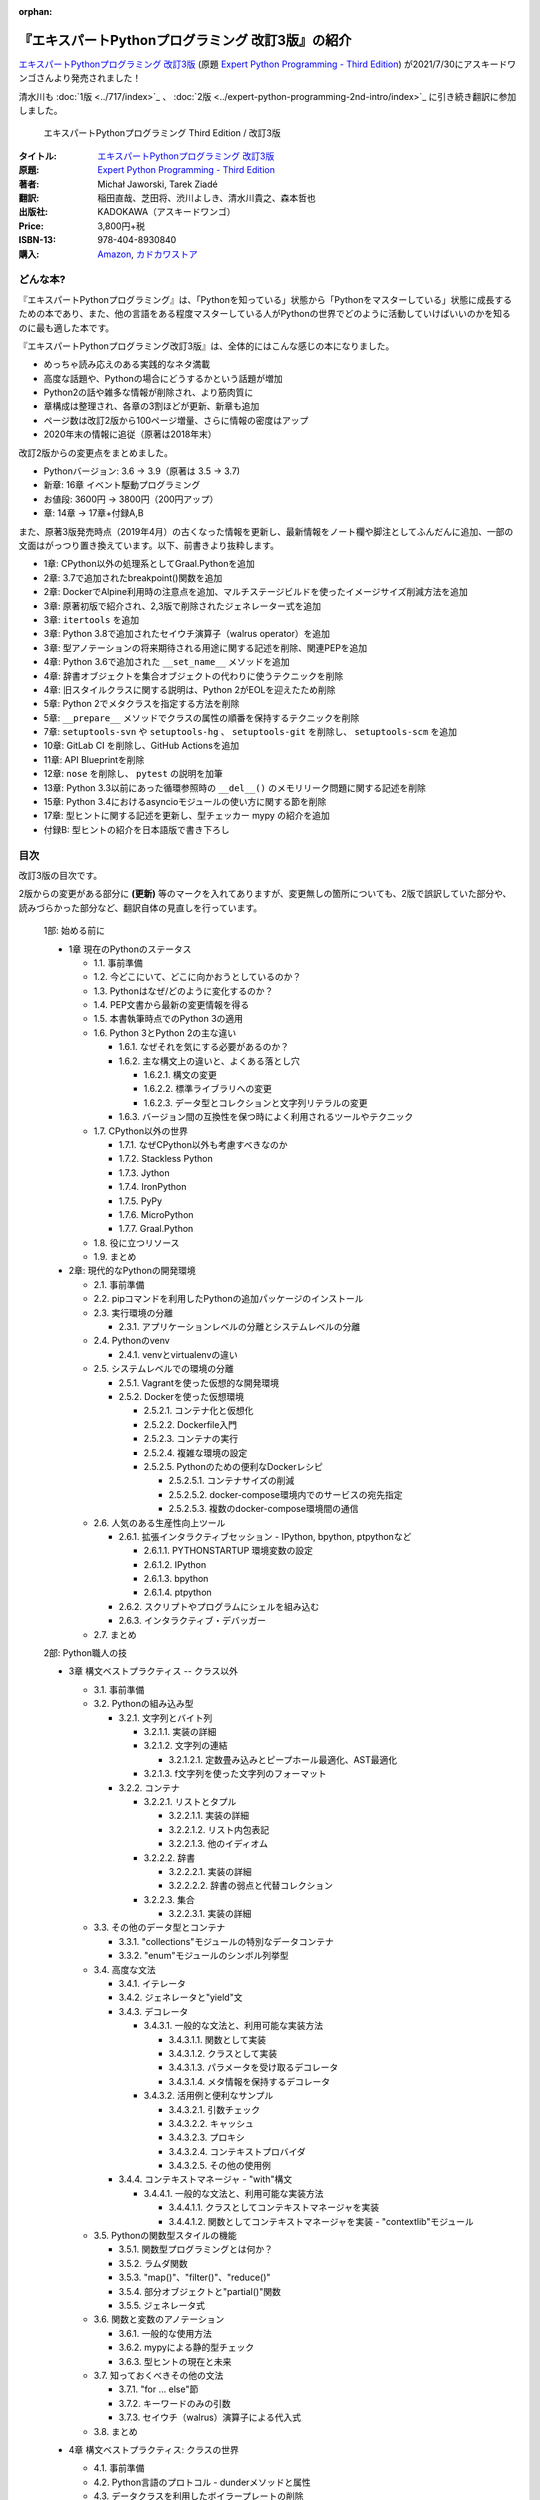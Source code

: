 .. :date: 2020-08-01 12:00:00
.. :tags: python, expertpython

:orphan:

==================================================
『エキスパートPythonプログラミング 改訂3版』の紹介
==================================================

`エキスパートPythonプログラミング 改訂3版`_ (原題 `Expert Python Programming - Third Edition`_) が2021/7/30にアスキードワンゴさんより発売されました！

清水川も :doc:`1版 <../717/index>`_ 、 :doc:`2版 <../expert-python-programming-2nd-intro/index>`_ に引き続き翻訳に参加しました。

.. figure:: expert-python-programming-3rd-en-ja-cover.*

   エキスパートPythonプログラミング Third Edition / 改訂3版

:タイトル: `エキスパートPythonプログラミング 改訂3版`_
:原題: `Expert Python Programming - Third Edition`_
:著者: Michał Jaworski, Tarek Ziadé
:翻訳: 稲田直哉、芝田将、渋川よしき、清水川貴之、森本哲也
:出版社: KADOKAWA（アスキードワンゴ）
:Price: 3,800円+税
:ISBN-13: 978-404-8930840
:購入: Amazon_, `カドカワストア`_

.. _`エキスパートPythonプログラミング 改訂3版`: https://www.kadokawa.co.jp/product/301801000262/
.. _`Expert Python Programming - Third Edition`: https://www.packtpub.com/product/expert-python-programming-third-edition/9781789808896
.. _`Amazon`: https://amzn.to/3rJeKpD
.. _カドカワストア: https://store.kadokawa.co.jp/shop/g/g302105001236/


どんな本?
==========

.. .. figure:: expert-python-ja-1-and-2.jpg
.. 
..    (左)エキスパートPythonプログラミング 改訂2版、(右)同 1版
.. 
..    見本誌が届いたので1版と並べて比較してみました

『エキスパートPythonプログラミング』は、「Pythonを知っている」状態から「Pythonをマスターしている」状態に成長するための本であり、また、他の言語をある程度マスターしている人がPythonの世界でどのように活動していけばいいのかを知るのに最も適した本です。

『エキスパートPythonプログラミング改訂3版』は、全体的にはこんな感じの本になりました。

- めっちゃ読み応えのある実践的なネタ満載
- 高度な話題や、Pythonの場合にどうするかという話題が増加
- Python2の話や雑多な情報が削除され、より筋肉質に
- 章構成は整理され、各章の3割ほどが更新、新章も追加
- ページ数は改訂2版から100ページ増量、さらに情報の密度はアップ
- 2020年末の情報に追従（原著は2018年末）


改訂2版からの変更点をまとめました。

- Pythonバージョン: 3.6 -> 3.9（原著は 3.5 -> 3.7)
- 新章: 16章 イベント駆動プログラミング
- お値段: 3600円 -> 3800円（200円アップ）
- 章: 14章 -> 17章+付録A,B


また、原著3版発売時点（2019年4月）の古くなった情報を更新し、最新情報をノート欄や脚注としてふんだんに追加、一部の文面はがっつり置き換えています。以下、前書きより抜粋します。

* 1章: CPython以外の処理系としてGraal.Pythonを追加
* 2章: 3.7で追加されたbreakpoint()関数を追加
* 2章: DockerでAlpine利用時の注意点を追加、マルチステージビルドを使ったイメージサイズ削減方法を追加
* 3章: 原著初版で紹介され、2,3版で削除されたジェネレーター式を追加
* 3章: ``itertools`` を追加
* 3章: Python 3.8で追加されたセイウチ演算子（walrus operator）を追加
* 3章: 型アノテーションの将来期待される用途に関する記述を削除、関連PEPを追加
* 4章: Python 3.6で追加された ``__set_name__`` メソッドを追加
* 4章: 辞書オブジェクトを集合オブジェクトの代わりに使うテクニックを削除
* 4章: 旧スタイルクラスに関する説明は、Python 2がEOLを迎えたため削除
* 5章: Python 2でメタクラスを指定する方法を削除
* 5章: ``__prepare__`` メソッドでクラスの属性の順番を保持するテクニックを削除
* 7章: ``setuptools-svn`` や ``setuptools-hg`` 、 ``setuptools-git`` を削除し、 ``setuptools-scm`` を追加
* 10章: GitLab CI を削除し、GitHub Actionsを追加
* 11章: API Blueprintを削除
* 12章: ``nose`` を削除し、 ``pytest`` の説明を加筆
* 13章: Python 3.3以前にあった循環参照時の ``__del__()`` のメモリリーク問題に関する記述を削除
* 15章: Python 3.4におけるasyncioモジュールの使い方に関する節を削除
* 17章: 型ヒントに関する記述を更新し、型チェッカー mypy の紹介を追加
* 付録B: 型ヒントの紹介を日本語版で書き下ろし



目次
=====

改訂3版の目次です。

2版からの変更がある部分に **(更新)** 等のマークを入れてありますが、変更無しの箇所についても、2版で誤訳していた部分や、読みづらかった部分など、翻訳自体の見直しを行っています。

  1部: 始める前に

  * 1章 現在のPythonのステータス

    * 1.1. 事前準備
    * 1.2. 今どこにいて、どこに向かおうとしているのか？
    * 1.3. Pythonはなぜ/どのように変化するのか？
    * 1.4. PEP文書から最新の変更情報を得る
    * 1.5. 本書執筆時点でのPython 3の適用
    * 1.6. Python 3とPython 2の主な違い

      * 1.6.1. なぜそれを気にする必要があるのか？
      * 1.6.2. 主な構文上の違いと、よくある落とし穴

        * 1.6.2.1. 構文の変更
        * 1.6.2.2. 標準ライブラリへの変更
        * 1.6.2.3. データ型とコレクションと文字列リテラルの変更

      * 1.6.3. バージョン間の互換性を保つ時によく利用されるツールやテクニック

    * 1.7. CPython以外の世界

      * 1.7.1. なぜCPython以外も考慮すべきなのか
      * 1.7.2. Stackless Python
      * 1.7.3. Jython
      * 1.7.4. IronPython
      * 1.7.5. PyPy
      * 1.7.6. MicroPython
      * 1.7.7. Graal.Python

    * 1.8. 役に立つリソース
    * 1.9. まとめ

  * 2章: 現代的なPythonの開発環境

    * 2.1. 事前準備
    * 2.2. pipコマンドを利用したPythonの追加パッケージのインストール
    * 2.3. 実行環境の分離

      * 2.3.1. アプリケーションレベルの分離とシステムレベルの分離

    * 2.4. Pythonのvenv

      * 2.4.1. venvとvirtualenvの違い

    * 2.5. システムレベルでの環境の分離

      * 2.5.1. Vagrantを使った仮想的な開発環境
      * 2.5.2. Dockerを使った仮想環境

        * 2.5.2.1. コンテナ化と仮想化
        * 2.5.2.2. Dockerfile入門
        * 2.5.2.3. コンテナの実行
        * 2.5.2.4. 複雑な環境の設定
        * 2.5.2.5. Pythonのための便利なDockerレシピ

          * 2.5.2.5.1. コンテナサイズの削減
          * 2.5.2.5.2. docker-compose環境内でのサービスの宛先指定
          * 2.5.2.5.3. 複数のdocker-compose環境間の通信

    * 2.6. 人気のある生産性向上ツール

      * 2.6.1. 拡張インタラクティブセッション - IPython, bpython, ptpythonなど

        * 2.6.1.1. PYTHONSTARTUP 環境変数の設定
        * 2.6.1.2. IPython
        * 2.6.1.3. bpython
        * 2.6.1.4. ptpython

      * 2.6.2. スクリプトやプログラムにシェルを組み込む
      * 2.6.3. インタラクティブ・デバッガー

    * 2.7. まとめ

  2部: Python職人の技

  * 3章 構文ベストプラクティス -- クラス以外

    * 3.1. 事前準備
    * 3.2. Pythonの組み込み型

      * 3.2.1. 文字列とバイト列

        * 3.2.1.1. 実装の詳細
        * 3.2.1.2. 文字列の連結

          * 3.2.1.2.1. 定数畳み込みとピープホール最適化、AST最適化

        * 3.2.1.3. f文字列を使った文字列のフォーマット

      * 3.2.2. コンテナ

        * 3.2.2.1. リストとタプル

          * 3.2.2.1.1. 実装の詳細
          * 3.2.2.1.2. リスト内包表記
          * 3.2.2.1.3. 他のイディオム

        * 3.2.2.2. 辞書

          * 3.2.2.2.1. 実装の詳細
          * 3.2.2.2.2. 辞書の弱点と代替コレクション

        * 3.2.2.3. 集合

          * 3.2.2.3.1. 実装の詳細

    * 3.3. その他のデータ型とコンテナ

      * 3.3.1. "collections"モジュールの特別なデータコンテナ
      * 3.3.2. "enum"モジュールのシンボル列挙型

    * 3.4. 高度な文法

      * 3.4.1. イテレータ
      * 3.4.2. ジェネレータと"yield"文
      * 3.4.3. デコレータ

        * 3.4.3.1. 一般的な文法と、利用可能な実装方法

          * 3.4.3.1.1. 関数として実装
          * 3.4.3.1.2. クラスとして実装
          * 3.4.3.1.3. パラメータを受け取るデコレータ
          * 3.4.3.1.4. メタ情報を保持するデコレータ

        * 3.4.3.2. 活用例と便利なサンプル

          * 3.4.3.2.1. 引数チェック
          * 3.4.3.2.2. キャッシュ
          * 3.4.3.2.3. プロキシ
          * 3.4.3.2.4. コンテキストプロバイダ
          * 3.4.3.2.5. その他の使用例

      * 3.4.4. コンテキストマネージャ - "with"構文

        * 3.4.4.1. 一般的な文法と、利用可能な実装方法

          * 3.4.4.1.1. クラスとしてコンテキストマネージャを実装
          * 3.4.4.1.2. 関数としてコンテキストマネージャを実装 - "contextlib"モジュール

    * 3.5. Pythonの関数型スタイルの機能

      * 3.5.1. 関数型プログラミングとは何か？
      * 3.5.2. ラムダ関数
      * 3.5.3. "map()"、"filter()"、"reduce()"
      * 3.5.4. 部分オブジェクトと"partial()"関数
      * 3.5.5. ジェネレータ式

    * 3.6. 関数と変数のアノテーション

      * 3.6.1. 一般的な使用方法
      * 3.6.2. mypyによる静的型チェック
      * 3.6.3. 型ヒントの現在と未来

    * 3.7. 知っておくべきその他の文法

      * 3.7.1. "for … else"節
      * 3.7.2. キーワードのみの引数
      * 3.7.3. セイウチ（walrus）演算子による代入式

    * 3.8. まとめ

  * 4章 構文ベストプラクティス: クラスの世界

    * 4.1. 事前準備
    * 4.2. Python言語のプロトコル - dunderメソッドと属性
    * 4.3. データクラスを利用したボイラープレートの削除
    * 4.4. 組み込みクラスのサブクラス化
    * 4.5. MROとスーパークラスからメソッドへのアクセス

      * 4.5.1. 旧スタイルクラスとPython 2の"super"
      * 4.5.2. Pythonのメソッド解決順序（MRO）を理解する
      * 4.5.3. "super"の落とし穴

        * 4.5.3.1. superと従来の明示的な呼び出しを混在させる
        * 4.5.3.2. 親クラスと異なる引数定義の混在

      * 4.5.4. Best practices

    * 4.6. 高度な属性アクセスのパターン

      * 4.6.1. ディスクリプタ

        * 4.6.1.1. 現実世界のサンプル - 属性の遅延評価

      * 4.6.2. プロパティ
      * 4.6.3. スロット

    * 4.7. まとめ

  * 5章 メタプログラミングの要素

    * 5.1. 事前準備
    * 5.2. メタプログラミングとは何か？

      * 5.2.1. デコレーター - メタプログラミングのメソッド
      * 5.2.2. クラスデコレーター
      * 5.2.3. __new__()を使ってインスタンス生成処理をオーバーライドする
      * 5.2.4. メタクラス

        * 5.2.4.1. メタクラスの構文
        * 5.2.4.2. メタクラスの用途
        * 5.2.4.3. メタクラスの落とし穴

      * 5.2.5. コード生成

        * 5.2.5.1. exec, eval と compile
        * 5.2.5.2. 抽象構文木 (AST)

          * 5.2.5.2.1. インポートフック

        * 5.2.5.3. コード生成パターンを使うプロジェクト

          * 5.2.5.3.1. Falconのコンパイルされたルーター
          * 5.2.5.3.2. Hy

    * 5.3. まとめ

  * 6章 良い名前を選ぶ

    * 6.1. 事前準備
    * 6.2. PEP 8と命名規則のベストプラクティス

      * 6.2.1. どうして、いつPEP 8に従うのか
      * 6.2.2. PEP 8 のその先へ - チーム固有のスタイルガイドライン

    * 6.3. 命名規則のスタイル

      * 6.3.1. 変数

        * 6.3.1.1. 定数
        * 6.3.1.2. 命名規則と使用例
        * 6.3.1.3. パブリック変数とプライベート変数
        * 6.3.1.4. 関数とメソッド
        * 6.3.1.5. プライベートの論争
        * 6.3.1.6. 特殊メソッド
        * 6.3.1.7. 引数
        * 6.3.1.8. プロパティ
        * 6.3.1.9. クラス
        * 6.3.1.10. モジュールとパッケージ

    * 6.4. 名前付けガイド

      * 6.4.1. ブール値の名前の前にhasかisをつける
      * 6.4.2. コレクションの変数名は複数形にする
      * 6.4.3. 辞書型に明示的な名前をつける
      * 6.4.4. 汎用性の高い名前や冗長な名前を避ける
      * 6.4.5. 既存の名前を避ける

    * 6.5. 引数のベストプラクティス

      * 6.5.1. 反復型設計を行いながら引数を作成する
      * 6.5.2. 引数とテストを信頼する
      * 6.5.3. 魔法の引数である *args と **kwargs は注意して使用する

      ..*

    * 6.6. クラス名
    * 6.7. モジュール名とパッケージ名
    * 6.8. 役に立つツール

      * 6.8.1. Pylint
      * 6.8.2. pycodestyleとflake8

    * 6.9. まとめ

  * 7章 パッケージを作る

    * 7.1. 事前準備
    * 7.2. パッケージ作成

      * 7.2.1. 混乱するPythonパッケージングツールの状態

        * 7.2.1.1. PyPAによる、現在のPythonのパッケージングの展望
        * 7.2.1.2. 推奨されるツール

      * 7.2.2. プロジェクトの設定

        * 7.2.2.1. setup.py
        * 7.2.2.2. setup.cfg
        * 7.2.2.3. MANIFEST.in
        * 7.2.2.4. 重要なメタデータ
        * 7.2.2.5. Trove classifiersによる分類
        * 7.2.2.6. よくあるパターン

          * 7.2.2.6.1. パッケージからバージョン文字列の自動取得
          * 7.2.2.6.2. READMEファイル
          * 7.2.2.6.3. 依存パッケージの管理

      * 7.2.3. カスタムセットアップコマンド
      * 7.2.4. 開発時にパッケージを利用する

        * 7.2.4.1. setup.py install
        * 7.2.4.2. パッケージのアンインストール
        * 7.2.4.3. setup.py develop or pip -e

    * 7.3. 名前空間パッケージ

      * 7.3.1. なぜこれが便利なのか？

        * 7.3.1.1. PEP 420 -  暗黙の名前空間パッケージ
        * 7.3.1.2. 以前のバージョンのPythonにおける名前空間パッケージ

    * 7.4. パッケージのアップロード

      * 7.4.1. PyPI – Python Package Index

        * 7.4.1.1. PyPIや他のパッケージインデックスへのアップロード
        * 7.4.1.2. .pypirc

      * 7.4.2. ソースパッケージとビルド済みパッケージ

        * 7.4.2.1. sdist
        * 7.4.2.2. bdistとwheel

    * 7.5. スタンドアローン実行形式

      * 7.5.1. スタンドアローンの実行形式が便利な場面
      * 7.5.2. 人気のあるツール

        * 7.5.2.1. PyInstaller
        * 7.5.2.2. cx_Freeze
        * 7.5.2.3. py2exe and py2app

      * 7.5.3. 実行可能形式のパッケージにおけるPythonコードの難読化

        * 7.5.3.1. デコンパイルを難しくする

    * 7.6. まとめ

  * 8章 コードをデプロイする

    * 8.1. 事前準備
    * 8.2. The Twelve-Factor App
    * 8.3. デプロイを自動化するいくつかのアプローチ

      * 8.3.1. Fabricを用いたデプロイの自動化

    * 8.4. 専用のパッケージインデックスやミラーを用意する

      * 8.4.1. PyPIをミラーリングする
      * 8.4.2. Pythonパッケージに追加リソースをバンドルする

    * 8.5. 一般的な慣習とプラクティス

      * 8.5.1. ファイルシステムの階層
      * 8.5.2. 環境の分離
      * 8.5.3. プロセス監視ツールを使う
      * 8.5.4. アプリケーションコードはユーザー空間で実行しよう
      * 8.5.5. リバースHTTPプロキシを使う
      * 8.5.6. プロセスのgracefulリロード

    * 8.6. 動作の追跡とモニタリング

      * 8.6.1. エラーログ収集 - Sentry
      * 8.6.2. モニタリングシステムとアプリケーションメトリクス
      * 8.6.3. アプリケーションログの処理

        * 8.6.3.1. 低水準ログの基本的手法

      * 8.6.4. ログを処理するツール

    * 8.7. まとめ

  * 9章: 他言語によるPythonの拡張

    * 9.1. 事前準備
    * 9.2. 他言語 ≒ C/C++

      * 9.2.1. 拡張モジュールをインポートする

    * 9.3. 拡張を使う理由

      * 9.3.1. コードのクリティカルな部分の性能を向上する
      * 9.3.2. 別の言語で書かれたコードを利用する
      * 9.3.3. サードパーティーの動的ライブラリを利用する
      * 9.3.4. カスタムのデータ構造を作る

    * 9.4. 拡張を書く

      * 9.4.1. ピュアC拡張

        * 9.4.1.1. Python/C API詳解
        * 9.4.1.2. 呼び出し規約と束縛規約
        * 9.4.1.3. 例外処理
        * 9.4.1.4. GILを解除する
        * 9.4.1.5. 参照カウント

      * 9.4.2. Cythonを使って拡張を書く

        * 9.4.2.1. トランスコンパイラとしてのCython
        * 9.4.2.2. 言語としてのCython

    * 9.5. 拡張のデメリット

      * 9.5.1. 増加する複雑さ
      * 9.5.2. デバッグ

    * 9.6. 拡張を使わずに動的ライブラリを利用する

      * 9.6.1. ctypes

        * 9.6.1.1. ライブラリをロードする
        * 9.6.1.2. C言語の関数をctypes経由で呼び出す
        * 9.6.1.3. Pythonの関数をC言語のコールバックに渡す

      * 9.6.2. CFFI

    * 9.7. まとめ

  3部: 量より質

  * 10章 コードの管理

    * 10.1. 事前準備
    * 10.2. バージョン管理システムを使う

      * 10.2.1. 中央集中型システム
      * 10.2.2. 分散型システム

        * 10.2.2.1. 分散の戦略

      * 10.2.3. 中央集中か、分散か？
      * 10.2.4. できればGitを使う
      * 10.2.5. GitFlowとGitHub Flow

    * 10.3. 継続的開発プロセスの設定

      * 10.3.1. 継続的インテグレーション

        * 10.3.1.1. コミット単位でテストする
        * 10.3.1.2. CIを使ってテストしてマージする
        * 10.3.1.3. マトリックステスト

      * 10.3.2. 継続的デリバリー
      * 10.3.3. 継続的デプロイメント
      * 10.3.4. 継続的インテグレーションを行うのに人気のあるツール

        * 10.3.4.1. Jenkins
        * 10.3.4.2. Buildbot
        * 10.3.4.3. Travis CI
        * 10.3.4.4. GitLab CI

      * 10.3.5. 適切なツール選択とよくある落とし穴

        * 10.3.5.1. 問題1 ―― あまりに複雑なビルド戦略
        * 10.3.5.2. 問題2 ―― あまりに長いビルド時間
        * 10.3.5.3. 問題3 ―― ビルド定義を外部に置く
        * 10.3.5.4. 問題4 ―― 分離の欠如

    * 10.4. まとめ

  * 11章 プロジェクトのドキュメント作成

    * 11.1. 事前準備
    * 11.2. 技術文書を書くための7つのルール

      * 11.2.1. 2つのステップで書く
      * 11.2.2. 対象読者を明確にする
      * 11.2.3. シンプルなスタイルを使用する
      * 11.2.4. 情報のスコープを絞る
      * 11.2.5. 実在するようなコードのサンプルを使用する
      * 11.2.6. なるべく少なく、かつ十分なドキュメント
      * 11.2.7. テンプレートの使用

    * 11.3. ドキュメントをコードのように扱う

      * 11.3.1. Pythonのdocstringを使う
      * 11.3.2. 人気のマークアップ言語とドキュメントスタイル

    * 11.4. ドキュメントを自動生成する有名なPythonライブラリ

      * 11.4.1. Sphinx

        * 11.4.1.1. トップページ
        * 11.4.1.2. モジュール一覧に登録する
        * 11.4.1.3. 索引へ登録する
        * 11.4.1.4. 相互参照

      * 11.4.2. MkDocs
      * 11.4.3. ドキュメントをCIでビルドする

    * 11.5. Web APIドキュメント

      * 11.5.1. Swagger/OpenAPIによるAPIドキュメントの自動生成

    * 11.6. 整理されたドキュメントシステムの構築

      * 11.6.1. ドキュメントポートフォリオの構築

        * 11.6.1.1. 設計
        * 11.6.1.2. 使用方法

          * 11.6.1.2.1. レシピ
          * 11.6.1.2.2. チュートリアル
          * 11.6.1.2.3. モジュールヘルパー

        * 11.6.1.3. 運用

    * 11.7. 自分自身のドキュメントポートフォリオを構築する

      * 11.7.1. ランドスケープの構築

        * 11.7.1.1. 作成者向けレイアウト
        * 11.7.1.2. 利用者向けレイアウト

    * 11.8. まとめ

  * 12章 テスト駆動開発

    * 12.1. 事前準備
    * 12.2. テストをしていない人へ

      * 12.2.1. テスト駆動開発のシンプルな3つのステップ

        * 12.2.1.1. ソフトウェアのリグレッションの防止
        * 12.2.1.2. コードの品質の向上
        * 12.2.1.3. 最適な開発者向けのドキュメントの提供
        * 12.2.1.4. 信頼性の高いコードを素早く生産

      * 12.2.2. どのような種類のテストがあるのか？

        * 12.2.2.1. ユニットテスト
        * 12.2.2.2. 受け入れテスト
        * 12.2.2.3. 機能テスト
        * 12.2.2.4. 結合テスト
        * 12.2.2.5. 負荷テストとパフォーマンステスト
        * 12.2.2.6. コード品質テスト

      * 12.2.3. Pythonの標準テストツール

        * 12.2.3.1. unittest
        * 12.2.3.2. doctest

    * 12.3. テストをしている人へ

      * 12.3.1. ユニットテストの落とし穴
      * 12.3.2. 代替のユニットテストフレームワーク

        * 12.3.2.1. nose

          * 12.3.2.1.1. テストランナー
          * 12.3.2.1.2. テストの作成
          * 12.3.2.1.3. テストフィクスチャの作成
          * 12.3.2.1.4. setuptoolsとの統合とプラグインシステム
          * 12.3.2.1.5. まとめ

        * 12.3.2.2. py.test

          * 12.3.2.2.1. テストフィクスチャの作成
          * 12.3.2.2.2. テスト関数とテストクラスの無効化
          * 12.3.2.2.3. 分散テストの自動化
          * 12.3.2.2.4. まとめ

      * 12.3.3. テストカバレッジ
      * 12.3.4. スタブとモック

        * 12.3.4.1. スタブの構築
        * 12.3.4.2. モックの使用

      * 12.3.5. テスト環境と依存関係の互換性

        * 12.3.5.1. 依存性のマトリックステスト

      * 12.3.6. ドキュメント駆動開発

        * 12.3.6.1. ストーリーの作成

    * 12.4. まとめ

  4部: 最適化

  * 13章: 最適化 ―― 一般原則とプロファイリング

    * 13.1. 事前準備
    * 13.2. 3つのルール

      * 13.2.1. まず、動かす
      * 13.2.2. ユーザー視点で考える
      * 13.2.3. 可読性とメンテナンス性を保つ

    * 13.3. 最適化戦略

      * 13.3.1. 外部の原因を探す
      * 13.3.2. ハードウェアを拡張する
      * 13.3.3. スピードテストを書く

    * 13.4. ボトルネックを見つける

      * 13.4.1. CPU使用量のプロファイル

        * 13.4.1.1. マクロプロファイリング
        * 13.4.1.2. マイクロプロファイリング

      * 13.4.2. メモリー使用量のプロファイル

        * 13.4.2.1. Pythonはメモリーをどのように扱うか
        * 13.4.2.2. メモリーのプロファイル

          * 13.4.2.2.1. objgraph

        * 13.4.2.3. Cコードのメモリーリーク

      * 13.4.3. ネットワーク使用量のプロファイル

        * 13.4.3.1. 分散トレーシング

    * 13.5. まとめ

  * 14章: 最適化 ―― テクニック集

    * 14.1. 事前準備
    * 14.2. 複雑度の定義

      * 14.2.1. 循環的複雑度
      * 14.2.2. ビッグオー記法

    * 14.3. 正しいデータ構造を選び計算量を減らす

      * 14.3.1. リストからの探索

        * 14.3.1.1. setを使う

    * 14.4. collectionsモジュールを使う

      * 14.4.1. deque
      * 14.4.2. defaultdict
      * 14.4.3. namedtuple

    * 14.5. トレードオフを利用する

      * 14.5.1. ヒューリスティックアルゴリズムや近似アルゴリズムを使う
      * 14.5.2. タスクキューを使って遅延処理を行う
      * 14.5.3. 確率的データ構造を利用する

    * 14.6. キャッシュ

      * 14.6.1. 決定的キャッシュ
      * 14.6.2. 非決定的キャッシュ
      * 14.6.3. キャッシュサーバー

        * 14.6.3.1. Memcached

    * 14.7. まとめ

  * 15章 並行処理

    * 15.1. 事前準備
    * 15.2. なぜ並行処理が必要なのか？
    * 15.3. マルチスレッド

      * 15.3.1. マルチスレッドとは？
      * 15.3.2. Pythonはどのようにスレッドを扱うのか？
      * 15.3.3. いつスレッドを使うべきか？

        * 15.3.3.1. 応答性の良いインターフェイスを作る
        * 15.3.3.2. 仕事を委譲する
        * 15.3.3.3. マルチユーザーアプリケーション
        * 15.3.3.4. スレッドを使用したアプリケーション例

          * 15.3.3.4.1. アイテムごとに1スレッド使う
          * 15.3.3.4.2. スレッドプールを使う
          * 15.3.3.4.3. 2つのキューで双方向に通信する
          * 15.3.3.4.4. エラーの扱いと使用制限

    * 15.4. マルチプロセス

      * 15.4.1. 組み込みの multiprocessing モジュール

        * 15.4.1.1. プロセスプールを使う
        * 15.4.1.2. multiprocessing.dummy をマルチスレッドとして使う

    * 15.5. 非同期プログラミング

      * 15.5.1. 協調的マルチタスクと非同期I/O
      * 15.5.2. Pythonにおける async と await
      * 15.5.3. 非同期プログラミングの実践例
      * 15.5.4. Future を利用して同期コードを結合する

        * 15.5.4.1. ExecutorsとFuture
        * 15.5.4.2. イベントループ内でExecutorを使う

    * 15.6. まとめ

  5部: 技術的アーキテクチャ

  * 16章: イベント駆動型プログラミング

    * 16.1. 事前準備
    * 16.2. イベント駆動型プログラミングとは何か

      * 16.2.1. イベント駆動 != 非同期
      * 16.2.2. GUIにおけるイベント駆動プログラミング
      * 16.2.3. イベント駆動通信

    * 16.3. イベント駆動プログラミングの複数の方式

      * 16.3.1. コールバック方式
      * 16.3.2. Subject-based style
      * 16.3.3. Topic-based 方式

    * 16.4. イベント駆動アーキテクチャ

      * 16.4.1. イベントとメッセージ・キュー

    * 16.5. まとめ

  * 17章 Pythonのためのデザインパターン

    * 17.1. 事前準備
    * 17.2. 生成に関するパターン

      * 17.2.1. Singleton パターン

    * 17.3. 構造に関するパターン

      * 17.3.1. Adapterパターン

        * 17.3.1.1. インターフェイス
        * 17.3.1.2. zope.interfaceを使う
        * 17.3.1.3. 関数アノテーションや抽象基底クラスを使用する
        * 17.3.1.4. collections.abcを使用する

      * 17.3.2. Proxyパターン
      * 17.3.3. Facadeパターン

    * 17.4. 振る舞いに関するパターン

      * 17.4.1. Observerパターン
      * 17.4.2. Visitorパターン
      * 17.4.3. Templateパターン

    * 17.5. まとめ

  * Appendix A: reStructuredText入門

    * reStructuredText

      * セクション構造
      * 箇条書き
      * インラインマークアップ
      * リテラルブロック
      * リンク


..   * 序文
.. 
..     * はじめに **(新規)**
..     * 日本語翻訳出版によせて（初版）
..     * 日本語翻訳出版によせて（改訂2版） **(新規)**
..     * 日本語版まえがき **(新規)**
.. 
..   * 1章 現在のPythonのステータス **(新規)**
.. 
..     * われわれは今どこにいて、どこに行こうとしているのか？ **(新規)**
..     * Pythonはなぜ/どのように変化するのか？ **(新規)**
..     * PEP文書から最新の変更情報を得る **(新規)**
..     * 本書執筆時点でのPython 3の浸透度合い **(新規)**
..     * Python 3とPython 2の主な違い **(新規)**
.. 
..       * なぜそれを気にする必要があるのか？ **(新規)**
..       * 主な構文上の違いと、よくある落とし穴 **(新規)**
..       * バージョン間の互換性を保つ時によく利用されるツールやテクニック **(新規)**
.. 
..     * CPython以外の世界
.. 
..       * なぜCPython以外も考慮すべきなのか **(新規)**
..       * Stackless Python **(更新)**
..       * Jython **(更新)**
..       * IronPython **(更新)**
..       * PyPy **(更新)**
.. 
..     * 現代的なPython開発の手法 **(新規)**
.. 
..     * アプリケーションレベルでのPython環境の分離 **(新規)**
.. 
..       * なぜ分離が必要なのか？ **(新規)**
..       * 人気のあるソリューション **(新規)**
..       * どのツールを選択すべきか？ **(新規)**
.. 
..     * システムレベルでの環境の分離 **(新規)**
.. 
..       * Vagrantを使った仮想的な開発環境 **(新規)**
..       * コンテナ化 VS 仮想化 **(新規)**
.. 
..     * 人気のある生産性向上ツール
.. 
..       * 拡張インタラクティブセッション - IPython, bpython, ptpythonなど **(更新)**
..       * インタラクティブ・デバッガー **(新規)**
.. 
..     * 役に立つリソース **(更新)**
..     * まとめ
.. 
..   * 2章 構文ベストプラクティス -- クラス以外
.. 
..     * Pythonの組み込み型 **(更新)**
.. 
..       * 文字列とバイト列 **(更新)**
..       * コレクション **(更新)**
.. 
..     * 高度な文法 **(更新)**
.. 
..       * イテレータ **(更新)**
..       * "yield"文（ジェネレータ） **(更新)**
..       * デコレータ **(一部更新)**
..       * コンテキストマネージャ - "with"構文 **(一部更新)**
.. 
..     * 知っておくべきその他の文法 **(更新)**
.. 
..       * "for … else"節 **(更新)**
..       * 関数アノテーション **(更新)**
.. 
..     * まとめ **(更新)**
.. 
..   * 3章 構文ベストプラクティス: クラスの世界
.. 
..     * 組み込みクラスのサブクラス化
..     * スーパークラスからメソッドへのアクセス **(更新)**
.. 
..       * 旧スタイルクラスとPython 2の "super" **(更新)**
..       * Pythonのメソッド解決順序（MRO）を理解する **(一部更新)**
..       * "super" の落とし穴 **(一部更新)**
..       * ベストプラクティス **(一部更新)**
.. 
..     * 高度な属性アクセスのパターン **(更新)**
.. 
..       * ディスクリプタ **(内容は削減、かなり分かりやすくなった)**
..       * プロパティ **(一部更新)**
..       * スロット **(一部更新)**
.. 
..     * メタプログラミング **(更新)**
.. 
..       * デコレータ - メタプログラミングの方法 **(更新)**
..       * クラスデコレータ **(更新)**
..       * "__new__()" メソッドによるインスタンス作成プロセスのオーバーライド **(一部更新)**
..       * メタクラス **(更新)**
..       * コード生成のTips **(更新)**
.. 
..     * まとめ **(更新)**
.. 
..   * 4章 良い名前を選ぶ
.. 
..     * PEP 8と命名規則のベストプラクティス
.. 
..       * どうして、いつPEP 8に従うのか
..       * PEP 8 のその先へ - チーム固有のスタイルガイドライン
.. 
..     * 命名規則のスタイル
.. 
..       * 変数
.. 
..     * 名前付けガイド
.. 
..       * ブール値の名前の前にhasかisをつける
..       * コレクションの変数名は複数形にする
..       * 辞書型に明示的な名前をつける
..       * 汎用性の高い名前を避ける
..       * 既存の名前を避ける
.. 
..     * 引数のベストプラクティス
.. 
..       * 反復型設計を行いながら引数を作成する
..       * 引数とテストを信頼する
..       * 魔法の引数である \*args と \*\*kwargs は注意して使用する
.. 
..     * クラス名
..     * モジュール名とパッケージ名
..     * 役に立つツール
.. 
..       * Pylint
..       * pycodestyleとflake8 **(更新)**
.. 
..     * まとめ **(更新)**
.. 
..   * 5章 パッケージを作る
.. 
..     * パッケージ作成 **(更新)**
.. 
..       * 混乱するPythonパッケージングツールの状態 **(更新)**
..       * プロジェクトの設定
..       * カスタムセットアップコマンド **(更新)**
..       * 開発時にパッケージを利用する **(更新)**
.. 
..     * 名前空間パッケージ **(更新)**
.. 
..       * なぜこれが便利なのか？ **(更新)**
..       * PEP 420 -  暗黙の名前空間パッケージ **(更新)**
..       * 以前のバージョンのPythonにおける名前空間パッケージ **(更新)**
.. 
..     * パッケージのアップロード **(更新)**
.. 
..       * PyPI – Python Package Index **(更新)**
..       * ソースパッケージとビルド済みパッケージ **(更新)**
.. 
..     * スタンドアローン実行形式 **(新規)**
.. 
..       * スタンドアローンの実行形式が便利な場面 **(新規)**
..       * 人気のあるツール **(新規)**
..       * 実行可能形式のパッケージにおけるPythonコードの難読化 **(新規)**
.. 
..     * まとめ **(更新)**
.. 
..   * 6章 コードをデプロイする **(新規)**
.. 
..     * The Twelve-Factor App **(新規)**
..     * Fabricを用いたデプロイの自動化 **(新規)**
.. 
..     * 専用のパッケージインデックスやミラーを用意する **(新規)**
.. 
..       * PyPIをミラーリングする **(新規)**
..       * パッケージを使ったデプロイ **(新規)**
.. 
..     * 一般的な慣習と実践 **(新規)**
.. 
..       * ファイルシステムの階層 **(新規)**
..       * 環境の分離 **(新規)**
..       * プロセス監視ツールを使う **(新規)**
..       * アプリケーションコードはユーザー空間で実行しよう **(新規)**
..       * リバースHTTPプロキシを使う **(新規)**
..       * プロセスのgracefulリロード **(新規)**
.. 
..     * 動作の追跡とモニタリング **(新規)**
.. 
..       * エラーログ収集 - sentry/raven **(新規)**
..       * モニタリングシステムとアプリケーションメトリクス **(新規)**
..       * アプリケーションログの処理 **(新規)**
..       * ログを処理するツール **(新規)**
.. 
..     * まとめ **(新規)**
.. 
..   * 7章 他言語によるPythonの拡張 **(新規)**
.. 
..     * 他言語 = C/C++ **(新規)**
.. 
..       * C/C++ による拡張 **(新規)**
.. 
..     * 拡張を使う理由 **(新規)**
.. 
..       * コードのクリティカルな部分の性能を向上する **(新規)**
..       * 別の言語で書かれたコードを利用する **(新規)**
..       * サードパーティー製の動的ライブラリを利用する **(新規)**
..       * カスタムのデータ構造を作る **(新規)**
.. 
..     * 拡張を書く **(新規)**
.. 
..       * ピュアC拡張 **(新規)**
..       * Cython **(新規)**
.. 
..     * 拡張のデメリット **(新規)**
.. 
..       * 増加する複雑さ **(新規)**
..       * デバッグ **(新規)**
.. 
..     * 拡張を使わずに動的ライブラリを利用する **(新規)**
.. 
..       * ctypes **(新規)**
..       * CFFI **(新規)**
.. 
..     * まとめ **(新規)**
.. 
..   * 8章 コードの管理
.. 
..     * バージョン管理システム
.. 
..       * 中央集中型システム
..       * 分散型システム
..       * 中央集中か、分散か？
..       * できればGitを使う **(新規)**
..       * Git flow と GitHub flow **(新規)**
.. 
..     * 継続的開発プロセス **(新規)**
.. 
..       * 継続的インテグレーション **(新規)**
..       * 継続的デリバリー **(新規)**
..       * 継続的デプロイメント **(新規)**
..       * 継続的インテグレーションを行うのに人気のあるツール **(新規)**
..       * 適切なツール選択とよくある落とし穴 **(新規)**
.. 
..     * まとめ **(更新)**
.. 
..   * 9章 プロジェクトのドキュメント作成
.. 
..     * 技術文書を書くための7つのルール
.. 
..       * 2つのステップで書く
..       * 読者のターゲットを明確にする
..       * シンプルなスタイルを使用する
..       * 情報のスコープを絞る
..       * 実在するようなコードのサンプルを使用する
..       * なるべく少なく、かつ十分なドキュメント
..       * テンプレートの使用
.. 
..     * reStructuredText入門
.. 
..       * セクション構造
..       * Lists
..       * インラインマークアップ
..       * リテラルブロック
..       * リンク
.. 
..     * ドキュメントの構築
.. 
..       * ポートフォリオの構築
.. 
..     * 自分自身のポートフォリオを構築する
.. 
..       * ランドスケープの構築 **(一部更新)**
..       * ドキュメントのビルドと継続的インテグレーション **(更新)**
.. 
..     * まとめ
.. 
..   * 10章 テスト駆動開発
.. 
..     * テストをしていない人へ **(一部更新)**
.. 
..       * テスト駆動開発の原則 **(一部更新)**
..       * どのような種類のテストがあるのか？ **(更新)**
..       * Pythonの標準テストツール **(更新)**
.. 
..     * テストをしている人へ **(更新)**
.. 
..       * ユニットテストの落とし穴
..       * 代替のユニットテストフレームワーク **(一部更新)**
..       * テストカバレッジ **(更新)**
..       * スタブとモック **(一部更新)**
..       * テスト環境と依存関係の互換性 **(更新)**
..       * ドキュメント駆動開発
.. 
..     * まとめ **(更新)**
.. 
..   * 11章 最適化 -- 一般原則とプロファイリングテクニック
.. 
..     * 3つのルール **(更新)**
.. 
..       * まず、動かす
..       * ユーザー視点で考える
..       * 可読性とメンテナンス性を保つ
.. 
..     * 最適化戦略
.. 
..       * 外部の原因を探す
..       * ハードウェアを拡張する
..       * スピードテストを書く
.. 
..     * ボトルネックを見つける
.. 
..       * CPU使用量のプロファイル **(一部更新)**
..       * メモリー使用量のプロファイル **(更新)**
..       * ネットワーク使用量のプロファイル **(更新)**
.. 
..     * まとめ **(更新)**
.. 
..   * 12章 最適化 -- いくつかの強力な解決方法
.. 
..     * 複雑度を下げる **(加筆あり)**
.. 
..       * 循環的複雑度 **(一部更新)**
..       * ビッグ・オー記法 **(一部更新)**
.. 
..     * シンプルにする
.. 
..       * リストからの探索
..       * list の代わりに set を使う
..       * 外部呼び出しを減らす
.. 
..     * collections モジュールを使う
.. 
..       * deque
..       * defaultdict
..       * namedtuple
.. 
..     * トレードオフを利用する **(新規)**
.. 
..       * ヒューリスティクスや近似アルゴリズムを使う **(新規)**
..       * タスクキューを使って遅延処理を行う **(新規)**
..       * 確率的データ構造を利用する **(新規)**
.. 
..     * キャッシュ
.. 
..       * 決定的キャッシュ
..       * 非決定的キャッシュ
..       * キャッシュサーバー
.. 
..     * まとめ **(更新)**
.. 
..   * 13章 並行処理 **(新規)**
.. 
..     * なぜ並行処理が必要なのか？ **(新規)**
..     * マルチスレッド **(新規)**
.. 
..       * マルチスレッドとは？ **(新規)**
..       * Pythonはどのようにスレッドを扱うのか？ **(新規)**
..       * いつスレッドを使うべきか？ **(新規)**
.. 
..     * マルチプロセス **(新規)**
.. 
..       * 組み込みの multiprocessing モジュール **(新規)**
.. 
..     * 非同期プログラミング **(新規)**
.. 
..       * 協調的マルチタスクと非同期I/O **(新規)**
..       * Pythonにおける async と await **(新規)**
..       * 以前のバージョンにおける asyncio **(新規)**
..       * 非同期プログラミングの実践例 **(新規)**
..       * Future を利用して同期コードを結合する **(新規)**
.. 
..     * まとめ **(新規)**
.. 
..   * 14章 Pythonのためのデザインパターン
.. 
..     * 生成に関するパターン
.. 
..       * Singleton パターン
.. 
..     * 構造に関するパターン
.. 
..       * Adapterパターン
..       * Proxyパターン
..       * Facadeパターン
.. 
..     * 振る舞いに関するパターン
.. 
..       * Observerパターン
..       * Visitorパターン
..       * Templateパターン
.. 
..     * まとめ

.. figure:: expert-python-programming-3rd-ja-cover.*

   エキスパートPythonプログラミング 改訂3版

